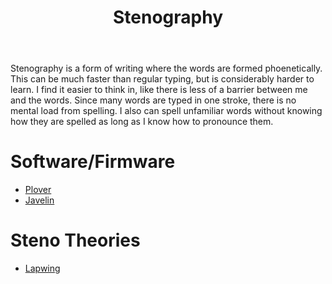 :PROPERTIES:
:ID:       f33b74f2-bd1f-4e39-aa6c-5755fb41e6c9
:END:
#+title: Stenography


Stenography is a form of writing where the words are formed phoenetically. This can be much
faster than regular typing, but is considerably harder to learn. I find it easier to think
in, like there is less of a barrier between me and the words. Since many words are typed in
one stroke, there is no mental load from spelling. I also can spell unfamiliar words without knowing
how they are spelled as long as I know how to pronounce them.

* Software/Firmware
- [[id:374598a3-6429-4387-8cf7-d6f277cf3abe][Plover]]
- [[id:c6eb7005-c5d5-441b-a4de-422c9e7aec66][Javelin]]
  
* Steno Theories
- [[id:1dcdc5be-62bd-47ce-91d1-6ffe8dab6566][Lapwing]]
